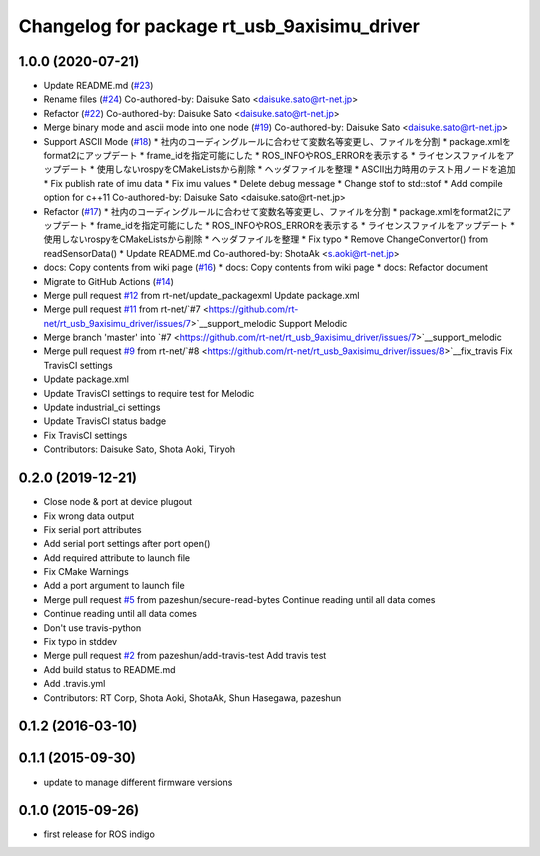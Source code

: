 ^^^^^^^^^^^^^^^^^^^^^^^^^^^^^^^^^^^^^^^^^^^^
Changelog for package rt_usb_9axisimu_driver
^^^^^^^^^^^^^^^^^^^^^^^^^^^^^^^^^^^^^^^^^^^^

1.0.0 (2020-07-21)
------------------
* Update README.md (`#23 <https://github.com/rt-net/rt_usb_9axisimu_driver/issues/23>`_)
* Rename files (`#24 <https://github.com/rt-net/rt_usb_9axisimu_driver/issues/24>`_)
  Co-authored-by: Daisuke Sato <daisuke.sato@rt-net.jp>
* Refactor (`#22 <https://github.com/rt-net/rt_usb_9axisimu_driver/issues/22>`_)
  Co-authored-by: Daisuke Sato <daisuke.sato@rt-net.jp>
* Merge binary mode and ascii mode into one node (`#19 <https://github.com/rt-net/rt_usb_9axisimu_driver/issues/19>`_)
  Co-authored-by: Daisuke Sato <daisuke.sato@rt-net.jp>
* Support ASCII Mode (`#18 <https://github.com/rt-net/rt_usb_9axisimu_driver/issues/18>`_)
  * 社内のコーディングルールに合わせて変数名等変更し、ファイルを分割
  * package.xmlをformat2にアップデート
  * frame_idを指定可能にした
  * ROS_INFOやROS_ERRORを表示する
  * ライセンスファイルをアップデート
  * 使用しないrospyをCMakeListsから削除
  * ヘッダファイルを整理
  * ASCII出力時用のテスト用ノードを追加
  * Fix publish rate of imu data
  * Fix imu values
  * Delete debug message
  * Change stof to std::stof
  * Add compile option for c++11
  Co-authored-by: Daisuke Sato <daisuke.sato@rt-net.jp>
* Refactor (`#17 <https://github.com/rt-net/rt_usb_9axisimu_driver/issues/17>`_)
  * 社内のコーディングルールに合わせて変数名等変更し、ファイルを分割
  * package.xmlをformat2にアップデート
  * frame_idを指定可能にした
  * ROS_INFOやROS_ERRORを表示する
  * ライセンスファイルをアップデート
  * 使用しないrospyをCMakeListsから削除
  * ヘッダファイルを整理
  * Fix typo
  * Remove ChangeConvertor() from readSensorData()
  * Update README.md
  Co-authored-by: ShotaAk <s.aoki@rt-net.jp>
* docs: Copy contents from wiki page (`#16 <https://github.com/rt-net/rt_usb_9axisimu_driver/issues/16>`_)
  * docs: Copy contents from wiki page
  * docs: Refactor document
* Migrate to GitHub Actions (`#14 <https://github.com/rt-net/rt_usb_9axisimu_driver/issues/14>`_)
* Merge pull request `#12 <https://github.com/rt-net/rt_usb_9axisimu_driver/issues/12>`_ from rt-net/update_packagexml
  Update package.xml
* Merge pull request `#11 <https://github.com/rt-net/rt_usb_9axisimu_driver/issues/11>`_ from rt-net/`#7 <https://github.com/rt-net/rt_usb_9axisimu_driver/issues/7>`__support_melodic
  Support Melodic
* Merge branch 'master' into `#7 <https://github.com/rt-net/rt_usb_9axisimu_driver/issues/7>`__support_melodic
* Merge pull request `#9 <https://github.com/rt-net/rt_usb_9axisimu_driver/issues/9>`_ from rt-net/`#8 <https://github.com/rt-net/rt_usb_9axisimu_driver/issues/8>`__fix_travis
  Fix TravisCI settings
* Update package.xml
* Update TravisCI settings to require test for Melodic
* Update industrial_ci settings
* Update TravisCI status badge
* Fix TravisCI settings
* Contributors: Daisuke Sato, Shota Aoki, Tiryoh

0.2.0 (2019-12-21)
------------------
* Close node & port at device plugout
* Fix wrong data output
* Fix serial port attributes
* Add serial port settings after port open()
* Add required attribute to launch file
* Fix CMake Warnings
* Add a port argument to launch file
* Merge pull request `#5 <https://github.com/Tiryoh/rt_usb_9axisimu_driver/issues/5>`_ from pazeshun/secure-read-bytes
  Continue reading until all data comes
* Continue reading until all data comes
* Don't use travis-python
* Fix typo in stddev
* Merge pull request `#2 <https://github.com/Tiryoh/rt_usb_9axisimu_driver/issues/2>`_ from pazeshun/add-travis-test
  Add travis test
* Add build status to README.md
* Add .travis.yml
* Contributors: RT Corp, Shota Aoki, ShotaAk, Shun Hasegawa, pazeshun

0.1.2 (2016-03-10)
-----------

0.1.1 (2015-09-30)
-----------
* update to manage different firmware versions

0.1.0 (2015-09-26)
-----------
* first release for ROS indigo
